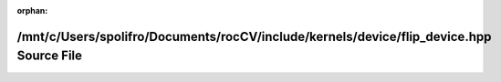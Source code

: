 .. meta::b674b606d7e7d810741deb24f183acd38c9b5340f2ca2fe593345d31bf9c60492cc904443738dc10dc1684b02c0609725157331a0288fe27c30505a54706eff2

:orphan:

.. title:: rocCV: /mnt/c/Users/spolifro/Documents/rocCV/include/kernels/device/flip_device.hpp Source File

/mnt/c/Users/spolifro/Documents/rocCV/include/kernels/device/flip\_device.hpp Source File
=========================================================================================

.. container:: doxygen-content

   
   .. raw:: html
     :file: flip__device_8hpp_source.html
